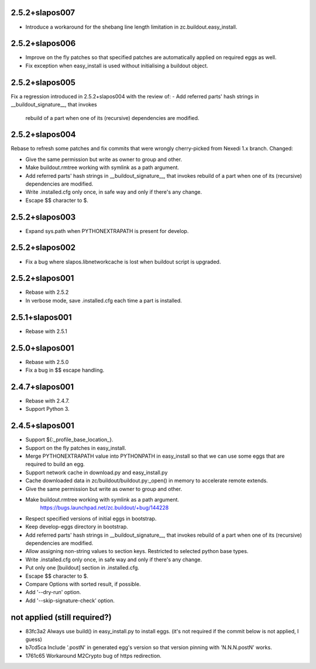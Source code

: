 2.5.2+slapos007
---------------

- Introduce a workaround for the shebang line length limitation in
  zc.buildout.easy_install.

2.5.2+slapos006
---------------

- Improve on the fly patches so that specified patches are
  automatically applied on required eggs as well.
- Fix exception when easy_install is used without initialising a buildout object.

2.5.2+slapos005
---------------

Fix a regression introduced in 2.5.2+slapos004 with the review of:
- Add referred parts' hash strings in __buildout_signature__, that invokes
  rebuild of a part when one of its (recursive) dependencies are modified.

2.5.2+slapos004
---------------

Rebase to refresh some patches and fix commits that were wrongly cherry-picked
from Nexedi 1.x branch. Changed:

- Give the same permission but write as owner to group and other.
- Make buildout.rmtree working with symlink as a path argument.
- Add referred parts' hash strings in __buildout_signature__, that invokes
  rebuild of a part when one of its (recursive) dependencies are modified.
- Write .installed.cfg only once, in safe way and only if there's any change.
- Escape $$ character to $.

2.5.2+slapos003
---------------

- Expand sys.path when PYTHONEXTRAPATH is present for develop.

2.5.2+slapos002
---------------

- Fix a bug where slapos.libnetworkcache is lost when buildout script
  is upgraded.

2.5.2+slapos001
---------------

- Rebase with 2.5.2
- In verbose mode, save .installed.cfg each time a part is installed.

2.5.1+slapos001
---------------

- Rebase with 2.5.1

2.5.0+slapos001
---------------

- Rebase with 2.5.0
- Fix a bug in $$ escape handling.

2.4.7+slapos001
---------------

- Rebase with 2.4.7.
- Support Python 3.

2.4.5+slapos001
---------------

- Support ${:_profile_base_location_}.
- Support on the fly patches in easy_install.
- Merge PYTHONEXTRAPATH value into PYTHONPATH in easy_install so that we can
  use some eggs that are required to build an egg.
- Support network cache in download.py and easy_install.py
- Cache downloaded data in zc/buildout/buildout.py:_open() in memory
  to accelerate remote extends.
- Give the same permission but write as owner to group and other.
- Make buildout.rmtree working with symlink as a path argument.
    https://bugs.launchpad.net/zc.buildout/+bug/144228
- Respect specified versions of initial eggs in bootstrap.
- Keep develop-eggs directory in bootstrap.
- Add referred parts' hash strings in __buildout_signature__, that invokes
  rebuild of a part when one of its (recursive) dependencies are modified.
- Allow assigning non-string values to section keys. Restricted to selected
  python base types.
- Write .installed.cfg only once, in safe way and only if there's any change.
- Put only one [buildout] section in .installed.cfg.
- Escape $$ character to $.
- Compare Options with sorted result, if possible.
- Add '--dry-run' option.
- Add '--skip-signature-check' option.

not applied (still required?)
-----------------------------

- 83fc3a2 Always use build() in easy_install.py to install eggs.
  (it's not required if the commit below is not applied, I guess)
- b7cd5ca Include '.postN' in generated egg's version so that version pinning with 'N.N.N.postN' works.
- 1761c65 Workaround M2Crypto bug of https redirection.
